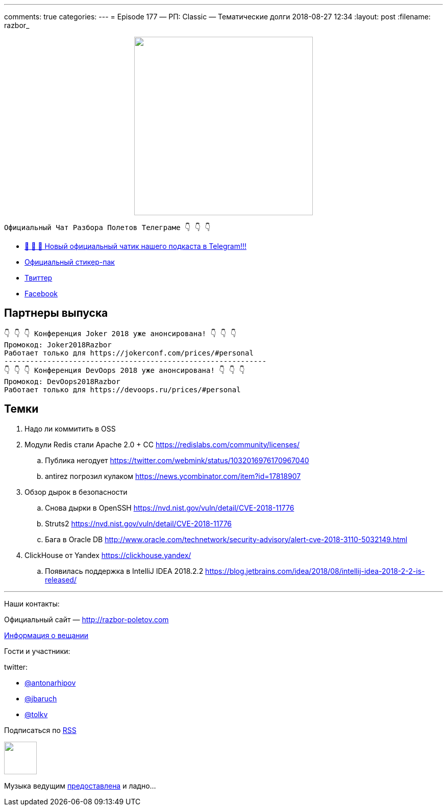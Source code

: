 ---
comments: true
categories: 
---
= Episode 177 — РП: Classic — Тематические долги
2018-08-27 12:34
:layout: post
:filename: razbor_

++++
<div class="separator" style="clear: both; text-align: center;">
<a href="http://razbor-poletov.com/images/razbor_177_text.jpg" imageanchor="1" style="margin-left: 1em; margin-right: 1em;"><img border="0" height="350" src="http://razbor-poletov.com/images/razbor_177_text.jpg" width="350" /></a>
</div>
++++

----
Официальный Чат Разбора Полетов Телеграме 👇 👇 👇
----
* http://t.me/razbor_poletov_chat[ 🎉 🎉 🎉 Новый официальный чатик нашего подкаста в Telegram!!!]
* https://t.me/addstickers/razbor_poletov[Официальный стикер-пак]
* https://twitter.com/razbor_poletov/[Твиттер]
* http://facebook.com/razborPoletovPodcast/[Facebook]

<<<

== Партнеры выпуска
----
👇 👇 👇 Конференция Joker 2018 уже анонсирована! 👇 👇 👇
Промокод: Joker2018Razbor
Работает только для https://jokerconf.com/prices/#personal  
-------------------------------------------------------------
👇 👇 👇 Конференция DevOops 2018 уже анонсирована! 👇 👇 👇
Промокод: DevOops2018Razbor
Работает только для https://devoops.ru/prices/#personal
----

== Темки

. Надо ли коммитить в OSS
. Модули Redis стали Apache 2.0 + CC https://redislabs.com/community/licenses/
 .. Публика негодует https://twitter.com/webmink/status/1032016976170967040
 .. antirez погрозил кулаком https://news.ycombinator.com/item?id=17818907
. Обзор дырок в безопасности
 .. Снова дырки в OpenSSH https://nvd.nist.gov/vuln/detail/CVE-2018-11776
 .. Struts2 https://nvd.nist.gov/vuln/detail/CVE-2018-11776
 .. Бага в Oracle DB http://www.oracle.com/technetwork/security-advisory/alert-cve-2018-3110-5032149.html
. ClickHouse от Yandex https://clickhouse.yandex/
 .. Появилась поддержка в IntelliJ IDEA 2018.2.2 https://blog.jetbrains.com/idea/2018/08/intellij-idea-2018-2-2-is-released/

'''

Наши контакты:

Официальный сайт — http://razbor-poletov.com[http://razbor-poletov.com]

http://razbor-poletov.com/broadcast.html[Информация о вещании]

Гости и участники:

twitter:

  * https://twitter.com/antonarhipov[@antonarhipov]
  * https://twitter.com/jbaruch[@jbaruch]
  * https://twitter.com/tolkv[@tolkv]

++++
<!-- player goes here-->

<audio preload="none">
   <source src="http://traffic.libsyn.com/razborpoletov/razbor_177.mp3" type="audio/mp3" />
   Your browser does not support the audio tag.
</audio>
++++

Подписаться по http://feeds.feedburner.com/razbor-podcast[RSS]

++++
<!-- episode file link goes here-->
<a href="http://traffic.libsyn.com/razborpoletov/razbor_177.mp3" imageanchor="1" style="clear: left; margin-bottom: 1em; margin-left: auto; margin-right: 2em;"><img border="0" height="64" src="http://2.bp.blogspot.com/-qkfh8Q--dks/T0gixAMzuII/AAAAAAAAHD0/O5LbF3vvBNQ/s200/1330127522_mp3.png" width="64" /></a>
++++

Музыка ведущим http://www.audiobank.fm/single-music/27/111/More-And-Less/[предоставлена] и ладно...

